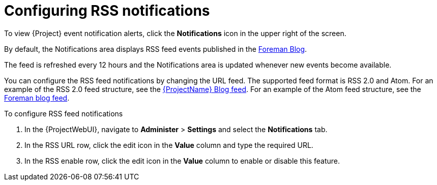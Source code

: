 :_mod-docs-content-type: PROCEDURE

[id="Configuring_RSS_Notifications_{context}"]
= Configuring RSS notifications

To view {Project} event notification alerts, click the *Notifications* icon in the upper right of the screen.

ifdef::satellite[]
By default, the Notifications area displays RSS feed events published in the https://access.redhat.com/blogs/1169563[{ProjectName} Blog].
endif::[]
ifndef::satellite,orcharhino[]
By default, the Notifications area displays RSS feed events published in the https://theforeman.org/blog/[Foreman Blog].
endif::[]
ifdef::orcharhino[]
By default, the Notifications area displays RSS feed events published in the https://orcharhino.com/feed/[orcharhino news].
endif::[]

The feed is refreshed every 12 hours and the Notifications area is updated whenever new events become available.

You can configure the RSS feed notifications by changing the URL feed.
The supported feed format is RSS 2.0 and Atom.
ifndef::orcharhino[]
For an example of the RSS 2.0 feed structure, see the https://access.redhat.com/blogs/1169563/feed[{ProjectName} Blog feed].
For an example of the Atom feed structure, see the https://theforeman.org/feed.xml[Foreman blog feed].
endif::[]

.To configure RSS feed notifications
. In the {ProjectWebUI}, navigate to *Administer* > *Settings* and select the *Notifications* tab.
. In the RSS URL row, click the edit icon in the *Value* column and type the required URL.
. In the RSS enable row, click the edit icon in the *Value* column to enable or disable this feature.
